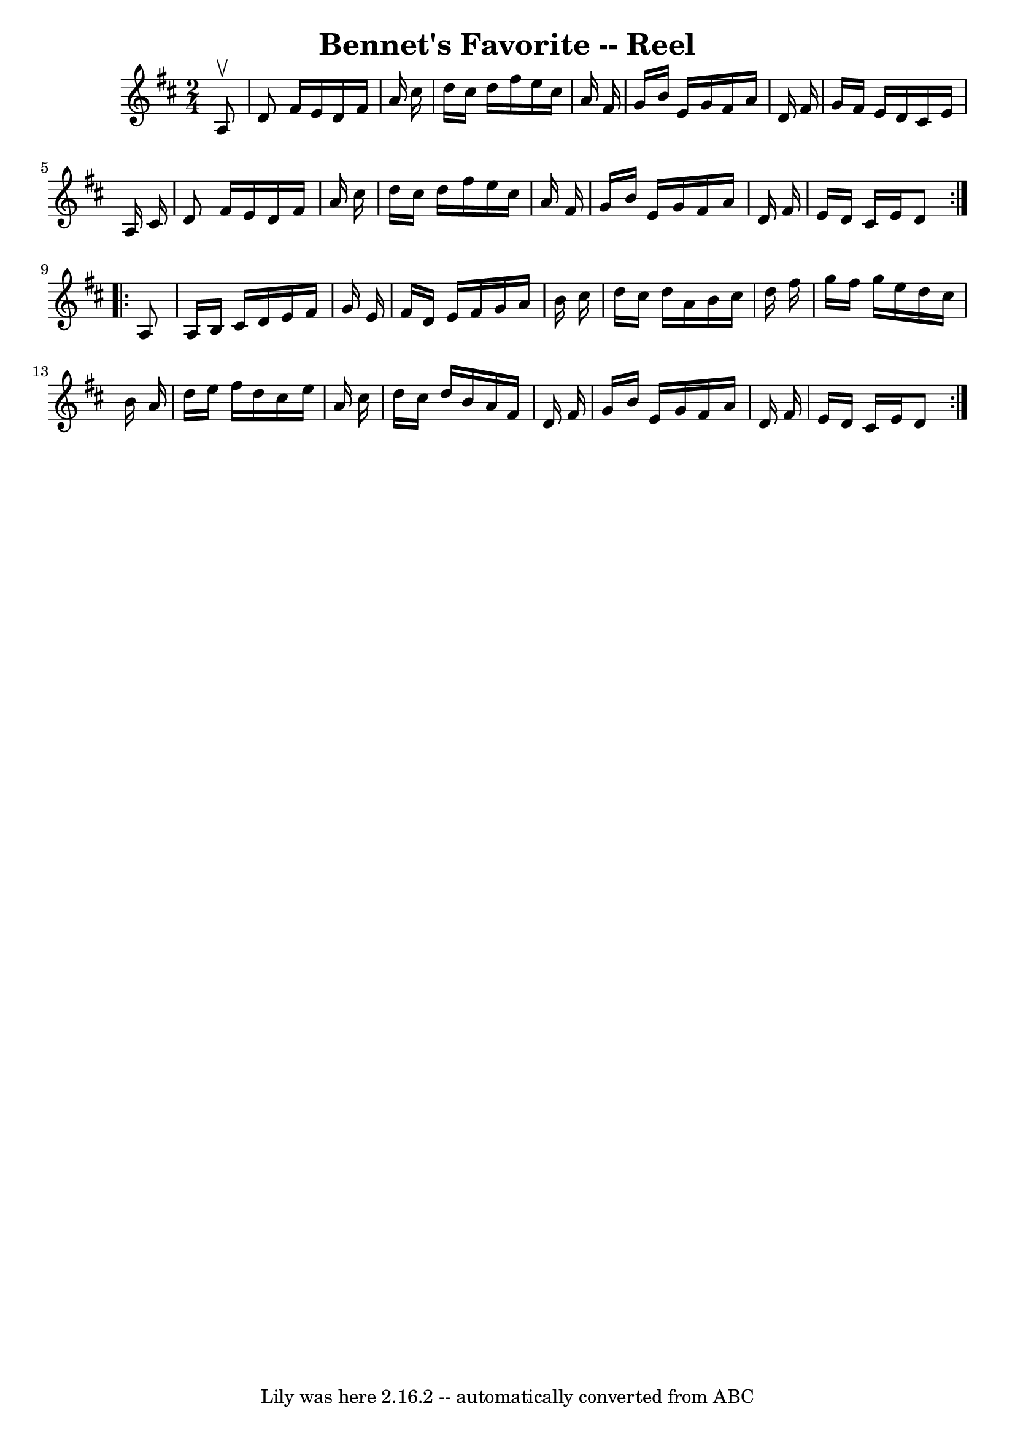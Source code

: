 \version "2.7.40"
\header {
	book = "Ryan's Mammoth Collection"
	crossRefNumber = "1"
	footnotes = ""
	tagline = "Lily was here 2.16.2 -- automatically converted from ABC"
	title = "Bennet's Favorite -- Reel"
}
voicedefault =  {
\set Score.defaultBarType = "empty"

\repeat volta 2 {
\time 2/4 \key d \major   a8 ^\upbow \bar "|"   d'8    fis'16    e'16    d'16   
 fis'16    a'16    cis''16  \bar "|"   d''16    cis''16    d''16    fis''16    
e''16    cis''16    a'16    fis'16  \bar "|"   g'16    b'16    e'16    g'16    
fis'16    a'16    d'16    fis'16  \bar "|"   g'16    fis'16    e'16    d'16    
cis'16    e'16    a16    cis'16  \bar "|"     d'8    fis'16    e'16    d'16    
fis'16    a'16    cis''16  \bar "|"   d''16    cis''16    d''16    fis''16    
e''16    cis''16    a'16    fis'16  \bar "|"   g'16    b'16    e'16    g'16    
fis'16    a'16    d'16    fis'16  \bar "|"   e'16    d'16    cis'16    e'16    
d'8  } \repeat volta 2 {     a8  \bar "|"   a16    b16    cis'16    d'16    
e'16    fis'16    g'16    e'16  \bar "|"   fis'16    d'16    e'16    fis'16    
g'16    a'16    b'16    cis''16  \bar "|"   d''16    cis''16    d''16    a'16   
 b'16    cis''16    d''16    fis''16  \bar "|"   g''16    fis''16    g''16    
e''16    d''16    cis''16    b'16    a'16  \bar "|"     d''16    e''16    
fis''16    d''16    cis''16    e''16    a'16    cis''16  \bar "|"   d''16    
cis''16    d''16    b'16    a'16    fis'16    d'16    fis'16  \bar "|"   g'16   
 b'16    e'16    g'16    fis'16    a'16    d'16    fis'16  \bar "|"   e'16    
d'16    cis'16    e'16    d'8  }   
}

\score{
    <<

	\context Staff="default"
	{
	    \voicedefault 
	}

    >>
	\layout {
	}
	\midi {}
}
